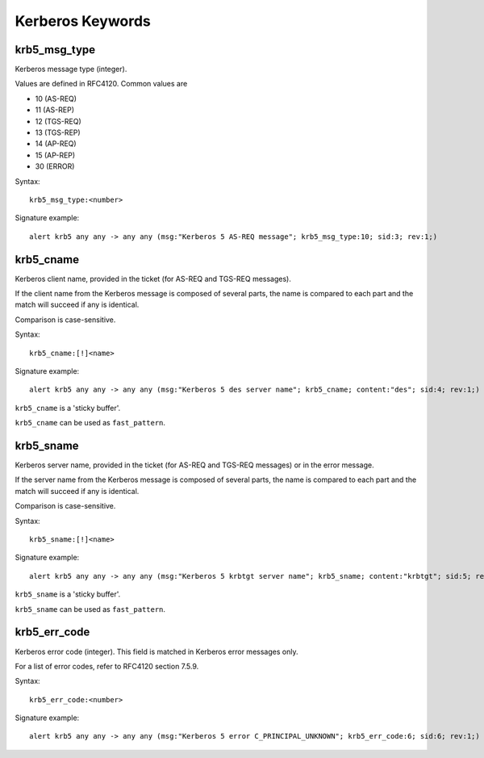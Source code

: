 Kerberos Keywords
=================

krb5_msg_type
-------------

Kerberos message type (integer).

Values are defined in RFC4120. Common values are

* 10 (AS-REQ)
* 11 (AS-REP)
* 12 (TGS-REQ)
* 13 (TGS-REP)
* 14 (AP-REQ)
* 15 (AP-REP)
* 30 (ERROR)

Syntax::

 krb5_msg_type:<number>

Signature example::

 alert krb5 any any -> any any (msg:"Kerberos 5 AS-REQ message"; krb5_msg_type:10; sid:3; rev:1;)

krb5_cname
----------

Kerberos client name, provided in the ticket (for AS-REQ and TGS-REQ messages).

If the client name from the Kerberos message is composed of several parts, the
name is compared to each part and the match will succeed if any is identical.

Comparison is case-sensitive.

Syntax::

 krb5_cname:[!]<name>

Signature example::

 alert krb5 any any -> any any (msg:"Kerberos 5 des server name"; krb5_cname; content:"des"; sid:4; rev:1;)

``krb5_cname`` is a 'sticky buffer'.

``krb5_cname`` can be used as ``fast_pattern``.

krb5_sname
----------

Kerberos server name, provided in the ticket (for AS-REQ and TGS-REQ messages)
or in the error message.

If the server name from the Kerberos message is composed of several parts, the
name is compared to each part and the match will succeed if any is identical.

Comparison is case-sensitive.

Syntax::

 krb5_sname:[!]<name>

Signature example::

 alert krb5 any any -> any any (msg:"Kerberos 5 krbtgt server name"; krb5_sname; content:"krbtgt"; sid:5; rev:1;)

``krb5_sname`` is a 'sticky buffer'.

``krb5_sname`` can be used as ``fast_pattern``.

krb5_err_code
-------------

Kerberos error code (integer). This field is matched in Kerberos error messages only.

For a list of error codes, refer to RFC4120 section 7.5.9.

Syntax::

 krb5_err_code:<number>

Signature example::

 alert krb5 any any -> any any (msg:"Kerberos 5 error C_PRINCIPAL_UNKNOWN"; krb5_err_code:6; sid:6; rev:1;)
